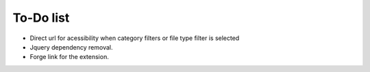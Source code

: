 ﻿

.. ==================================================
.. FOR YOUR INFORMATION
.. --------------------------------------------------
.. -*- coding: utf-8 -*- with BOM.

.. ==================================================
.. DEFINE SOME TEXTROLES
.. --------------------------------------------------
.. role::   underline
.. role::   typoscript(code)
.. role::   ts(typoscript)
   :class:  typoscript
.. role::   php(code)


To-Do list
----------

- Direct url for acessibility when category filters or file type filter
  is selected

- Jquery dependency removal.

- Forge link for the extension.



